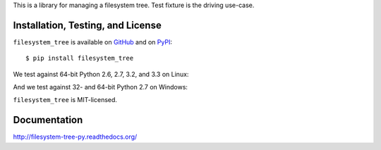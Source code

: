 This is a library for managing a filesystem tree. Test fixture
is the driving use-case.


Installation, Testing, and License
----------------------------------

``filesystem_tree`` is available on `GitHub`_ and on `PyPI`_::

    $ pip install filesystem_tree

We test against 64-bit Python 2.6, 2.7, 3.2, and 3.3 on Linux: |travis|

And we test against 32- and 64-bit Python 2.7 on Windows: |appveyor|

``filesystem_tree`` is MIT-licensed.


.. _GitHub: https://github.com/gittip/filesystem_tree.py
.. _PyPI: https://pypi.python.org/pypi/filesystem_tree
.. |travis| image:: https://img.shields.io/travis/gratipay/filesystem_tree.py/master.svg
   :target: https://travis-ci.org/gratipay/filesystem_tree.py
   :alt: Linux build status
.. |appveyor| image:: https://img.shields.io/appveyor/gratipay/filesystem_tree.py/master.svg
   :target: https://ci.appveyor.com/project/gratipay/filesystem-tree-py
   :alt: Windows build status


Documentation
-------------

http://filesystem-tree-py.readthedocs.org/
